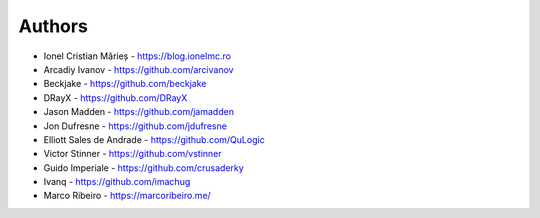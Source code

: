 Authors
=======

* Ionel Cristian Mărieș - https://blog.ionelmc.ro
* Arcadiy Ivanov - https://github.com/arcivanov
* Beckjake - https://github.com/beckjake
* DRayX - https://github.com/DRayX
* Jason Madden - https://github.com/jamadden
* Jon Dufresne - https://github.com/jdufresne
* Elliott Sales de Andrade - https://github.com/QuLogic
* Victor Stinner - https://github.com/vstinner
* Guido Imperiale - https://github.com/crusaderky
* Ivanq - https://github.com/imachug
* Marco Ribeiro - https://marcoribeiro.me/
